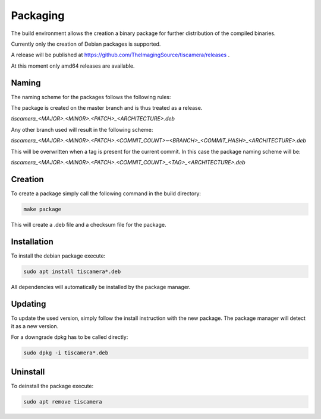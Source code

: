 
.. _packaging:

#########
Packaging
#########

The build environment allows the creation a binary package for further
distribution of the compiled binaries.

Currently only the creation of Debian packages is supported.

A release will be published at https://github.com/TheImagingSource/tiscamera/releases .

At this moment only amd64 releases are available.

Naming
======

The naming scheme for the packages follows the following rules:

The package is created on the master branch and is thus treated as a release.

`tiscamera_<MAJOR>.<MINOR>.<PATCH>_<ARCHITECTURE>.deb`

Any other branch used will result in the following scheme:

`tiscamera_<MAJOR>.<MINOR>.<PATCH>.<COMMIT_COUNT>~<BRANCH>_<COMMIT_HASH>_<ARCHITECTURE>.deb`

This will be overwritten when a tag is present for the current commit. In this
case the package naming scheme will be:

`tiscamera_<MAJOR>.<MINOR>.<PATCH>.<COMMIT_COUNT>_<TAG>_<ARCHITECTURE>.deb`

Creation
========

To create a package simply call the following command in the build directory:

.. code-block:: sh

   make package

This will create a .deb file and a checksum file for the package.

Installation
============

To install the debian package execute:

.. code-block:: sh

   sudo apt install tiscamera*.deb

All dependencies will automatically be installed by the package manager.

Updating
========

To update the used version, simply follow the install instruction with the new
package. The package manager will detect it as a new version.

For a downgrade dpkg has to be called directly:

.. code-block:: sh

   sudo dpkg -i tiscamera*.deb

Uninstall
=========

To deinstall the package execute:

.. code-block:: sh

   sudo apt remove tiscamera
